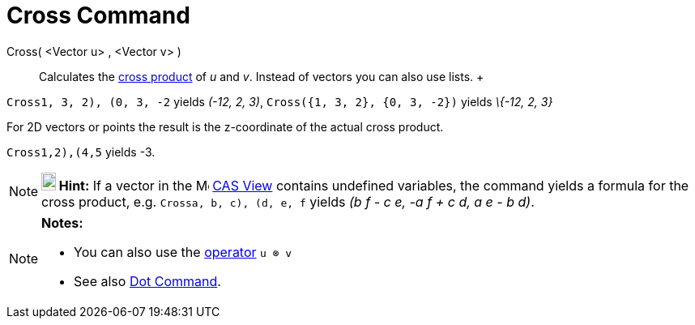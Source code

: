 = Cross Command

Cross( <Vector u> , <Vector v> )::
  Calculates the http://en.wikipedia.org/wiki/Cross_product[cross product] of _u_ and _v_. Instead of vectors you can
  also use lists.
  +

[EXAMPLE]

====

`Cross((1, 3, 2), (0, 3, -2))` yields _(-12, 2, 3)_, `Cross({1, 3, 2}, {0, 3, -2})` yields _\{-12, 2, 3}_

====

For 2D vectors or points the result is the z-coordinate of the actual cross product.

[EXAMPLE]

====

`Cross((1,2),(4,5))` yields -3.

====

[NOTE]

====

*image:18px-Bulbgraph.png[Note,title="Note",width=18,height=22] Hint:* If a vector in the
image:16px-Menu_view_cas.svg.png[Menu view cas.svg,width=16,height=16] xref:/CAS_View.adoc[CAS View] contains undefined
variables, the command yields a formula for the cross product, e.g. `Cross((a, b, c), (d, e, f))` yields _(b f - c e, -a
f + c d, a e - b d)_.

====

[NOTE]

====

*Notes:*

* You can also use the xref:/Predefined_Functions_and_Operators.adoc[operator] `u ⊗ v`
+
* See also xref:/commands/Dot_Command.adoc[Dot Command].

====
